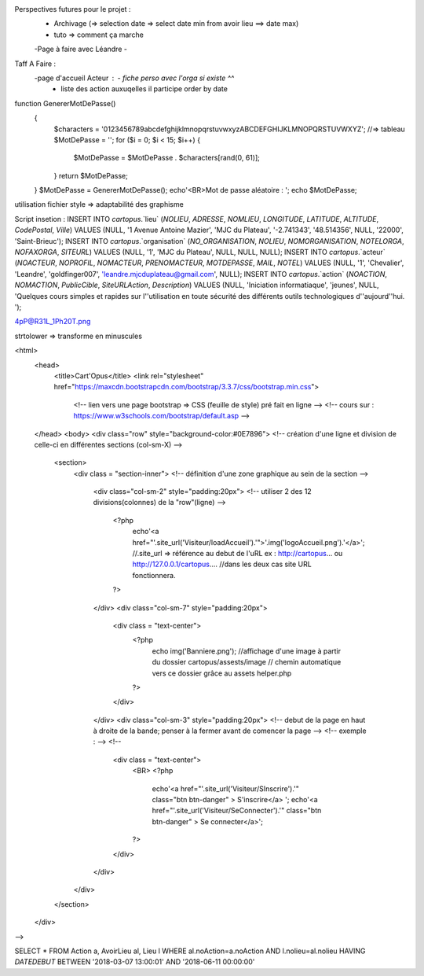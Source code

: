 Perspectives futures pour le projet : 
    - Archivage (=> selection date => select date min from avoir lieu ==> date max)
    - tuto => comment ça marche
    -Page à faire avec Léandre
    -

Taff A Faire : 
    -page d'accueil Acteur :    - fiche perso avec l'orga si existe ^^
                                - liste des action auxuqelles il participe order by date


function GenererMotDePasse()
    {
        $characters = '0123456789abcdefghijklmnopqrstuvwxyzABCDEFGHIJKLMNOPQRSTUVWXYZ';
        //=> tableau
        $MotDePasse = '';
        for ($i = 0; $i < 15; $i++) 
        {
            $MotDePasse = $MotDePasse . $characters[rand(0, 61)];
        }
        return $MotDePasse;
    }
    $MotDePasse = GenererMotDePasse();
    echo'<BR>Mot de passe aléatoire : ';
    echo $MotDePasse;

utilisation fichier style => adaptabilité des graphisme

Script insetion : 
INSERT INTO `cartopus`.`lieu` (`NOLIEU`, `ADRESSE`, `NOMLIEU`, `LONGITUDE`, `LATITUDE`, `ALTITUDE`, `CodePostal`, `Ville`) VALUES (NULL, '1 Avenue Antoine Mazier', 'MJC du Plateau', '-2.741343', '48.514356', NULL, '22000', 'Saint-Brieuc');
INSERT INTO `cartopus`.`organisation` (`NO_ORGANISATION`, `NOLIEU`, `NOMORGANISATION`, `NOTELORGA`, `NOFAXORGA`, `SITEURL`) VALUES (NULL, '1', 'MJC du Plateau', NULL, NULL, NULL);
INSERT INTO `cartopus`.`acteur` (`NOACTEUR`, `NOPROFIL`, `NOMACTEUR`, `PRENOMACTEUR`, `MOTDEPASSE`, `MAIL`, `NOTEL`) VALUES (NULL, '1', 'Chevalier', 'Leandre', 'goldfinger007', 'leandre.mjcduplateau@gmail.com', NULL);
INSERT INTO `cartopus`.`action` (`NOACTION`, `NOMACTION`, `PublicCible`, `SiteURLAction`, `Description`) VALUES (NULL, 'Iniciation informatiaque', 'jeunes', NULL, 'Quelques cours simples et rapides sur l''utilisation en toute sécurité des différents outils technologiques d''aujourd''hui. ');

4pP@R31L_1Ph20T.png

strtolower => transforme en minuscules














<html>
    <head>
       <title>Cart'Opus</title>
       <link rel="stylesheet" href="https://maxcdn.bootstrapcdn.com/bootstrap/3.3.7/css/bootstrap.min.css">
        <!-- lien vers une page bootstrap => CSS (feuille de style) pré fait en ligne  -->
        <!-- cours sur :  https://www.w3schools.com/bootstrap/default.asp -->
    </head>
    <body>
    <div class="row" style="background-color:#0E7896">
    <!-- création d'une ligne et division de celle-ci en différentes sections (col-sm-X) -->
        <section>
            <div class = "section-inner">
            <!-- définition d'une zone graphique au sein de la section -->
        
                <div class="col-sm-2" style="padding:20px">
                <!-- utiliser 2 des 12 divisions(colonnes) de la "row"(ligne) -->
                    <?php 
                        echo'<a href="'.site_url('Visiteur/loadAccueil').'">'.img('logoAccueil.png').'</a>';
                        //.site_url => référence au debut de l'uRL ex : http://cartopus... ou http://127.0.0.1/cartopus....
                        //dans les deux cas site URL fonctionnera.
                    ?>
                </div>
                <div class="col-sm-7" style="padding:20px">
                    <div class = "text-center">
                        <?php 
                            echo img('Banniere.png');
                            //affichage d'une image à partir du dossier cartopus/assests/image
                            // chemin automatique vers ce dossier grâce au assets helper.php
                        ?>
                    </div>
                </div>
                <div class="col-sm-3" style="padding:20px">
                <!-- debut de la page en haut à droite de la bande; penser à la fermer avant de comencer la page -->
                <!--  exemple : -->
                <!-- 
                    <div class = "text-center">
                        <BR>
                        <?php 
                            echo'<a href="'.site_url('Visiteur/SInscrire').'" class="btn btn-danger" > S\'inscrire</a>   ';
                            echo'<a href="'.site_url('Visiteur/SeConnecter').'" class="btn btn-danger" > Se connecter</a>';
                        ?>  
                    </div>
                </div>
            </div>
        </section>
    </div>
-->





SELECT * FROM Action a, AvoirLieu al, Lieu l WHERE al.noAction=a.noAction AND l.nolieu=al.nolieu HAVING `DATEDEBUT` BETWEEN '2018-03-07 13:00:01' AND '2018-06-11 00:00:00'

   